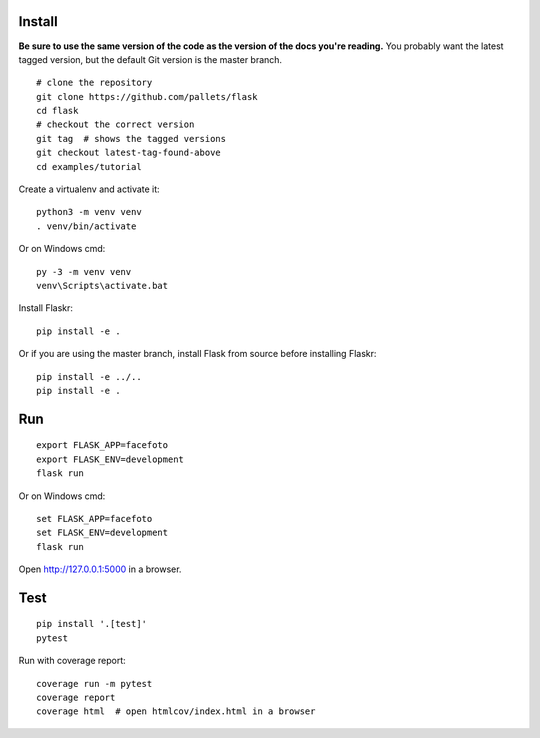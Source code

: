 Install
-------

**Be sure to use the same version of the code as the version of the docs
you're reading.** You probably want the latest tagged version, but the
default Git version is the master branch. ::

    # clone the repository
    git clone https://github.com/pallets/flask
    cd flask
    # checkout the correct version
    git tag  # shows the tagged versions
    git checkout latest-tag-found-above
    cd examples/tutorial

Create a virtualenv and activate it::

    python3 -m venv venv
    . venv/bin/activate

Or on Windows cmd::

    py -3 -m venv venv
    venv\Scripts\activate.bat

Install Flaskr::

    pip install -e .

Or if you are using the master branch, install Flask from source before
installing Flaskr::

    pip install -e ../..
    pip install -e .


Run
---

::

    export FLASK_APP=facefoto
    export FLASK_ENV=development
    flask run

Or on Windows cmd::

    set FLASK_APP=facefoto
    set FLASK_ENV=development
    flask run

Open http://127.0.0.1:5000 in a browser.


Test
----

::

    pip install '.[test]'
    pytest

Run with coverage report::

    coverage run -m pytest
    coverage report
    coverage html  # open htmlcov/index.html in a browser
